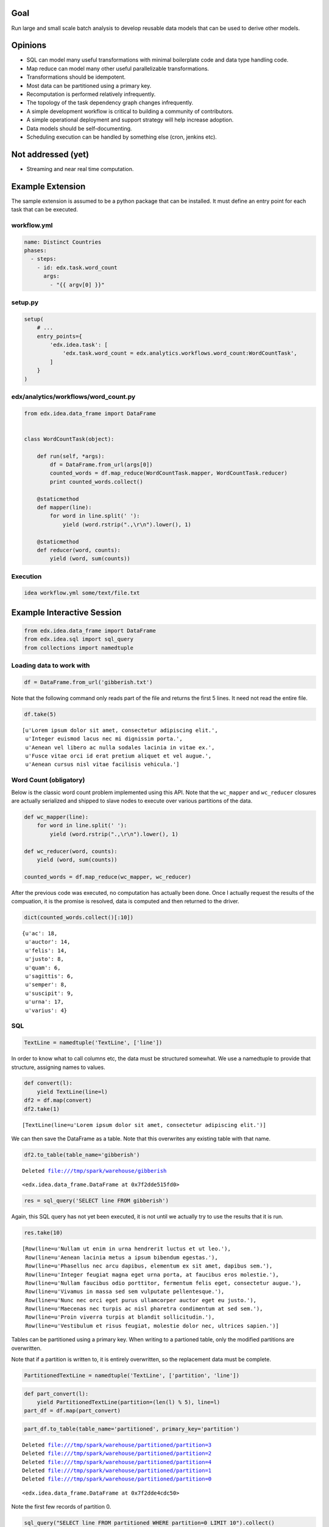 Goal
====

Run large and small scale batch analysis to develop reusable data models that can be used to derive other models.

Opinions
========

* SQL can model many useful transformations with minimal boilerplate code and data type handling code.
* Map reduce can model many other useful parallelizable transformations.
* Transformations should be idempotent.
* Most data can be partitioned using a primary key.
* Recomputation is performed relatively infrequently.
* The topology of the task dependency graph changes infrequently.
* A simple development workflow is critical to building a community of contributors.
* A simple operational deployment and support strategy will help increase adoption.
* Data models should be self-documenting.
* Scheduling execution can be handled by something else (cron, jenkins etc).

Not addressed (yet)
===================

* Streaming and near real time computation.

Example Extension
=================

The sample extension is assumed to be a python package that can be installed. It must define an entry point for each task that can be executed.

workflow.yml
------------

.. code:: YAML

    name: Distinct Countries
    phases:
      - steps:
        - id: edx.task.word_count
          args:
            - "{{ argv[0] }}"

setup.py
--------

.. code:: python

    setup(
        # ...
        entry_points={
            'edx.idea.task': [
                'edx.task.word_count = edx.analytics.workflows.word_count:WordCountTask',
            ]
        }
    )

edx/analytics/workflows/word_count.py
-------------------------------------

.. code:: python

    from edx.idea.data_frame import DataFrame


    class WordCountTask(object):

        def run(self, *args):
            df = DataFrame.from_url(args[0])
            counted_words = df.map_reduce(WordCountTask.mapper, WordCountTask.reducer)
            print counted_words.collect()

        @staticmethod
        def mapper(line):
            for word in line.split(' '):
                yield (word.rstrip(".,\r\n").lower(), 1)

        @staticmethod
        def reducer(word, counts):
            yield (word, sum(counts))


Execution
---------

.. code:: bash

    idea workflow.yml some/text/file.txt


Example Interactive Session
===========================


.. code:: python

    from edx.idea.data_frame import DataFrame
    from edx.idea.sql import sql_query
    from collections import namedtuple

Loading data to work with
-------------------------

.. code:: python

    df = DataFrame.from_url('gibberish.txt')

Note that the following command only reads part of the file and returns
the first 5 lines. It need not read the entire file.

.. code:: python

    df.take(5)



.. parsed-literal::

    [u'Lorem ipsum dolor sit amet, consectetur adipiscing elit.',
     u'Integer euismod lacus nec mi dignissim porta.',
     u'Aenean vel libero ac nulla sodales lacinia in vitae ex.',
     u'Fusce vitae orci id erat pretium aliquet et vel augue.',
     u'Aenean cursus nisl vitae facilisis vehicula.']



Word Count (obligatory)
-----------------------

Below is the classic word count problem implemented using this API. Note
that the ``wc_mapper`` and ``wc_reducer`` closures are actually
serialized and shipped to slave nodes to execute over various partitions
of the data.

.. code:: python

    def wc_mapper(line):
        for word in line.split(' '):
            yield (word.rstrip(".,\r\n").lower(), 1)
    
    def wc_reducer(word, counts):
        yield (word, sum(counts))
    
    counted_words = df.map_reduce(wc_mapper, wc_reducer)

After the previous code was executed, no computation has actually been
done. Once I actually request the results of the compuation, it is the
promise is resolved, data is computed and then returned to the driver.

.. code:: python

    dict(counted_words.collect()[:10])



.. parsed-literal::

    {u'ac': 18,
     u'auctor': 14,
     u'felis': 14,
     u'justo': 8,
     u'quam': 6,
     u'sagittis': 6,
     u'semper': 8,
     u'suscipit': 9,
     u'urna': 17,
     u'varius': 4}



SQL
---

.. code:: python

    TextLine = namedtuple('TextLine', ['line'])

In order to know what to call columns etc, the data must be structured
somewhat. We use a namedtuple to provide that structure, assigning names
to values.

.. code:: python

    def convert(l):
        yield TextLine(line=l)
    df2 = df.map(convert)
    df2.take(1)



.. parsed-literal::

    [TextLine(line=u'Lorem ipsum dolor sit amet, consectetur adipiscing elit.')]



We can then save the DataFrame as a table. Note that this overwrites any
existing table with that name.

.. code:: python

    df2.to_table(table_name='gibberish')

.. parsed-literal::

    Deleted file:///tmp/spark/warehouse/gibberish




.. parsed-literal::

    <edx.idea.data_frame.DataFrame at 0x7f2dde515fd0>



.. code:: python

    res = sql_query('SELECT line FROM gibberish')

Again, this SQL query has not yet been executed, it is not until we
actually try to use the results that it is run.

.. code:: python

    res.take(10)



.. parsed-literal::

    [Row(line=u'Nullam ut enim in urna hendrerit luctus et ut leo.'),
     Row(line=u'Aenean lacinia metus a ipsum bibendum egestas.'),
     Row(line=u'Phasellus nec arcu dapibus, elementum ex sit amet, dapibus sem.'),
     Row(line=u'Integer feugiat magna eget urna porta, at faucibus eros molestie.'),
     Row(line=u'Nullam faucibus odio porttitor, fermentum felis eget, consectetur augue.'),
     Row(line=u'Vivamus in massa sed sem vulputate pellentesque.'),
     Row(line=u'Nunc nec orci eget purus ullamcorper auctor eget eu justo.'),
     Row(line=u'Maecenas nec turpis ac nisl pharetra condimentum at sed sem.'),
     Row(line=u'Proin viverra turpis at blandit sollicitudin.'),
     Row(line=u'Vestibulum et risus feugiat, molestie dolor nec, ultrices sapien.')]



Tables can be partitioned using a primary key. When writing to a
partioned table, only the modified partitions are overwritten.

Note that if a partition is written to, it is entirely overwritten, so
the replacement data must be complete.

.. code:: python

    PartitionedTextLine = namedtuple('TextLine', ['partition', 'line'])
.. code:: python

    def part_convert(l):
        yield PartitionedTextLine(partition=(len(l) % 5), line=l)
    part_df = df.map(part_convert)
.. code:: python

    part_df.to_table(table_name='partitioned', primary_key='partition')

.. parsed-literal::

    Deleted file:///tmp/spark/warehouse/partitioned/partition=3
    Deleted file:///tmp/spark/warehouse/partitioned/partition=2
    Deleted file:///tmp/spark/warehouse/partitioned/partition=4
    Deleted file:///tmp/spark/warehouse/partitioned/partition=1
    Deleted file:///tmp/spark/warehouse/partitioned/partition=0




.. parsed-literal::

    <edx.idea.data_frame.DataFrame at 0x7f2dde4cdc50>



Note the first few records of partition 0.

.. code:: python

    sql_query("SELECT line FROM partitioned WHERE partition=0 LIMIT 10").collect()



.. parsed-literal::

    [Row(line=u'Nullam ut enim in urna hendrerit luctus et ut leo.'),
     Row(line=u'Integer feugiat magna eget urna porta, at faucibus eros molestie.'),
     Row(line=u'Maecenas nec turpis ac nisl pharetra condimentum at sed sem.'),
     Row(line=u'Proin viverra turpis at blandit sollicitudin.'),
     Row(line=u'Vestibulum et risus feugiat, molestie dolor nec, ultrices sapien.'),
     Row(line=u'Quisque at ante faucibus, pellentesque velit elementum, ullamcorper tellus.'),
     Row(line=u'Cras et turpis non augue porta vehicula.'),
     Row(line=u'Etiam ac sem commodo, rutrum urna id, elementum turpis.'),
     Row(line=u'Nam eget quam bibendum, aliquam nunc vitae, consequat massa.'),
     Row(line=u'Etiam non justo convallis, sollicitudin erat vel, suscipit justo.')]



Now we create a new DataFrame containing records only in partition 0 and
convert all of the strings to upper case.

Note that when we call ``to_table`` on this DataFrame it only replaces
partition 0, all other partitions are untouched.

.. code:: python

    def part_convert_upper(l):
        part = len(l) % 5
        if part == 0:
            yield PartitionedTextLine(partition=part, line=l.upper())
    
    df.map(part_convert_upper).to_table(table_name='partitioned', primary_key='partition')

.. parsed-literal::

    Deleted file:///tmp/spark/warehouse/partitioned/partition=0




.. parsed-literal::

    <edx.idea.data_frame.DataFrame at 0x7f2dde4dd610>



Partition 0 records are now all uppercase.

.. code:: python

    sql_query("SELECT line FROM partitioned WHERE partition=0 LIMIT 10").collect()



.. parsed-literal::

    [Row(line=u'NULLAM UT ENIM IN URNA HENDRERIT LUCTUS ET UT LEO.'),
     Row(line=u'INTEGER FEUGIAT MAGNA EGET URNA PORTA, AT FAUCIBUS EROS MOLESTIE.'),
     Row(line=u'MAECENAS NEC TURPIS AC NISL PHARETRA CONDIMENTUM AT SED SEM.'),
     Row(line=u'PROIN VIVERRA TURPIS AT BLANDIT SOLLICITUDIN.'),
     Row(line=u'VESTIBULUM ET RISUS FEUGIAT, MOLESTIE DOLOR NEC, ULTRICES SAPIEN.'),
     Row(line=u'QUISQUE AT ANTE FAUCIBUS, PELLENTESQUE VELIT ELEMENTUM, ULLAMCORPER TELLUS.'),
     Row(line=u'CRAS ET TURPIS NON AUGUE PORTA VEHICULA.'),
     Row(line=u'ETIAM AC SEM COMMODO, RUTRUM URNA ID, ELEMENTUM TURPIS.'),
     Row(line=u'NAM EGET QUAM BIBENDUM, ALIQUAM NUNC VITAE, CONSEQUAT MASSA.'),
     Row(line=u'ETIAM NON JUSTO CONVALLIS, SOLLICITUDIN ERAT VEL, SUSCIPIT JUSTO.')]



Other partitions are still there and still lowercase.

.. code:: python

    sql_query("SELECT line FROM partitioned WHERE partition=1 LIMIT 10").collect()



.. parsed-literal::

    [Row(line=u'Aenean lacinia metus a ipsum bibendum egestas.'),
     Row(line=u'Quisque et nisi nec ipsum dictum lobortis at vitae urna.'),
     Row(line=u'Duis vitae erat tempus dui fringilla accumsan.'),
     Row(line=u'Donec porttitor neque at nulla rutrum blandit.'),
     Row(line=u'Nunc at est et leo mollis tristique.'),
     Row(line=u'Donec lobortis metus et mi dignissim suscipit.'),
     Row(line=u'Duis et mi nec erat elementum egestas vel ut nulla.'),
     Row(line=u'Integer et nunc non augue rutrum vulputate ut in tellus.'),
     Row(line=u'Fusce quis eros eu urna elementum efficitur id eget dui.'),
     Row(line=u'Morbi ut tortor eu felis gravida lacinia euismod ut dui.')]

Design
======

The central concept in this API is a "DataFrame". It represents a handle for an immutable data set. It can be transformed into other immutable data sets (DataFrames) using a variety of methods. DataFrames are conceptually similar to a data table, groups of records each of which having named fields (or columns). Abstractly they are meant to operate much like other in-memory data structures in python, however, they can perform large scale distributed computations on a cluster instead of local computation on the machine executing the script if they want/need to. This allows for simplified scaling from very small data sets to very large ones.

An "Engine" performs the actual computations on DataFrames and is capable of transforming from one to another.

The DataFrame concept is not new (RDD, SQL Table, pandas DataFrame etc), however, an explicit decision was made not to simply use some third party technology and instead provide an abstraction layer (DataFrame + Engine). The reasons for this decision are as follows:

1. We combine the strengths of different technologies as long as we transform the data appropriately in order to conform to the interface.
2. We can change direction and swap out technologies without having to rewrite our transformations.
3. We have an interface where we can shim different versions of the underlying technology stack, allowing us to update external dependencies without breaking the client code.
4. We are free to make performance optimizations as allowed by the interface.
5. The open source community and/or edX are free to use proprietary (and potentially expensive) technologies behind the interface.

DataFrame
---------

Transformations
~~~~~~~~~~~~~~~

Transformations can be executed lazily. They need not have the data available when they return a DataFrame, that DataFrame is simply a promise. When an action is executed, the promise must be resolved.

``map_reduce(map_generator, reduce_generator)``

``map_generator(record)``

``reduce_generator(key, values_iter)``

This function executes the ``map_generator`` over every record in the DataFrame. The ``map_generator`` can yield any number of tuples in the format (key, value). The tuples yielded from the ``map_generator`` are then grouped by key and passed as parameters to the ``reduce_generator`` as a key and an iterator to the set of values in that key group. The ``reduce_generator`` can yield arbitrary records which will be stored in the DataFrame returned by the ``map_reduce`` function.

The ``map_generator`` and ``reduce_generator`` may be executed in arbitrary processes and may be executed multiple times for the same inputs. They are expected to be idempotent and should have no side effects.

The ``reduce_generator`` can expect state to preserved throughout the entire processing of the iterator.


``sql_query(query)``

Execute a SQL query and return the result as a DataFrame. A subset of SQL queries is supported. The resulting DataFrame will contain records that are formatted as namedtuples where the resulting columns are fields in the tuple.


Actions
~~~~~~~

Actions require some or all of the data be available, any necessary computations are performed synchronously when calling an action.

``take(n_records)``

Returns a list of the first ``n_records`` of the DataFrame.

``collect()``

Return a list containing all records in the DataFrame.

``each(each_function)``

``each_function(record)``

Executes ``each_function`` on each record in the DataFrame in order. This action is not parallizable and is guaranteed to be executed in an environment where state is preserved. It is intended for use to transfer records out of a DataFrame into another system. It could be used, for example, to build SQL transactions to insert into an RDBMS, or to write records out to a file.

``to_table(table_name, schema=None, primary_key=None, append=False)``

Saves the contents of the DataFrame into a table that can be queried using ``sql_query()``.

If the ``primary_key`` is specified, it is used as the partitioning key when saving the data. For each distinct value of this key found in the data, the entire partition associated with that key will be overwritten. This allows for selective updates to data within the table as long as entire partitions are overwritten.

If the primary_key is not specified, the entire table is overwritten.

If ``append == True`` data is appended to the relevant partition (or table) instead of overwriting it.

If the ``schema`` is specified the table is created with that schema and all data within the DataFrame must conform to it. If ``schema`` is not specified, the schema is inferred from the first record in the table. All other records in the DataFrame are assumed to have the same schema as that first record.

In order for data to be saved to a table using this method it must be stored in the DataFrame in such a way that the columns and values for those columns is apparent. This can be done by making every record a ``namedtuple`` or a tuple of tuples in the format ``((column_name, value), (other_column_name, other_value), ...)``, dictionaries are also supported.

If the table does not already exist when this method is called, it is created immediately. If the table already exists and the schema or primary_key settings passed into this method do not match the existing table, a ValueError is raised and no changes are made to the table.

Dependencies
============

* Python 2.7


Spark Engine Dependencies
-------------------------

* JDK 7+
* Spark 1.2.0
